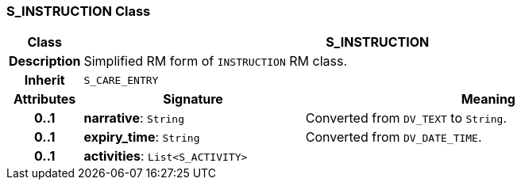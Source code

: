 === S_INSTRUCTION Class

[cols="^1,3,5"]
|===
h|*Class*
2+^h|*S_INSTRUCTION*

h|*Description*
2+a|Simplified RM form of `INSTRUCTION` RM class.

h|*Inherit*
2+|`S_CARE_ENTRY`

h|*Attributes*
^h|*Signature*
^h|*Meaning*

h|*0..1*
|*narrative*: `String`
a|Converted from `DV_TEXT` to `String`.

h|*0..1*
|*expiry_time*: `String`
a|Converted from `DV_DATE_TIME`.

h|*0..1*
|*activities*: `List<S_ACTIVITY>`
a|
|===
